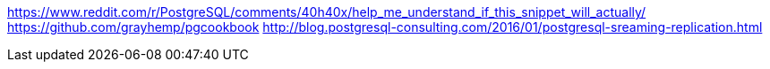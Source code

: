 
https://www.reddit.com/r/PostgreSQL/comments/40h40x/help_me_understand_if_this_snippet_will_actually/
https://github.com/grayhemp/pgcookbook
http://blog.postgresql-consulting.com/2016/01/postgresql-sreaming-replication.html
